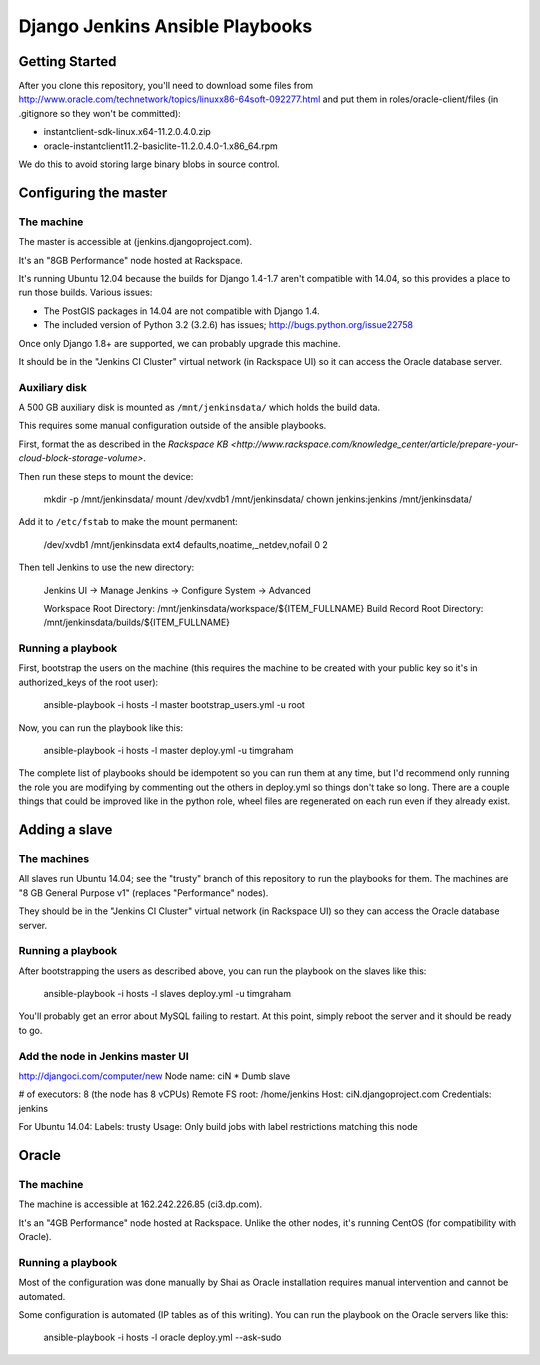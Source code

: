 ================================
Django Jenkins Ansible Playbooks
================================

Getting Started
===============

After you clone this repository, you'll need to download some files from
http://www.oracle.com/technetwork/topics/linuxx86-64soft-092277.html and put
them in roles/oracle-client/files (in .gitignore so they won't be committed):

* instantclient-sdk-linux.x64-11.2.0.4.0.zip
* oracle-instantclient11.2-basiclite-11.2.0.4.0-1.x86_64.rpm

We do this to avoid storing large binary blobs in source control.

Configuring the master
======================

The machine
-----------

The master is accessible at (jenkins.djangoproject.com).

It's an "8GB Performance" node hosted at Rackspace.

It's running Ubuntu 12.04 because the builds for Django 1.4-1.7 aren't
compatible with 14.04, so this provides a place to run those builds.
Various issues:

* The PostGIS packages in 14.04 are not compatible with Django 1.4.
* The included version of Python 3.2 (3.2.6) has issues; http://bugs.python.org/issue22758

Once only Django 1.8+ are supported, we can probably upgrade this machine.

It should be in the "Jenkins CI Cluster" virtual network (in Rackspace UI) so
it can access the Oracle database server.

Auxiliary disk
--------------

A 500 GB auxiliary disk is mounted as ``/mnt/jenkinsdata/`` which holds the
build data.

This requires some manual configuration outside of the ansible playbooks.

First, format the as described in the `Rackspace KB
<http://www.rackspace.com/knowledge_center/article/prepare-your-cloud-block-storage-volume>`.

Then run these steps to mount the device:

    mkdir -p /mnt/jenkinsdata/
    mount /dev/xvdb1 /mnt/jenkinsdata/
    chown jenkins:jenkins /mnt/jenkinsdata/

Add it to ``/etc/fstab`` to make the mount permanent:

    /dev/xvdb1 /mnt/jenkinsdata ext4 defaults,noatime,_netdev,nofail 0 2

Then tell Jenkins to use the new directory:

    Jenkins UI -> Manage Jenkins -> Configure System -> Advanced

    Workspace Root Directory: /mnt/jenkinsdata/workspace/${ITEM_FULLNAME}
    Build Record Root Directory: /mnt/jenkinsdata/builds/${ITEM_FULLNAME}

Running a playbook
------------------

First, bootstrap the users on the machine (this requires the machine to be
created with your public key so it's in authorized_keys of the root user):

    ansible-playbook -i hosts -l master bootstrap_users.yml -u root

Now, you can run the playbook like this:

    ansible-playbook -i hosts -l master deploy.yml -u timgraham

The complete list of playbooks should be idempotent so you can run them at any
time, but I'd recommend only running the role you are modifying by commenting
out the others in deploy.yml so things don't take so long. There are a couple
things that could be improved like in the python role, wheel files are
regenerated on each run even if they already exist.

Adding a slave
==============

The machines
------------

All slaves run Ubuntu 14.04; see the "trusty" branch of this repository to
run the playbooks for them. The machines are "8 GB General Purpose v1"
(replaces "Performance" nodes).

They should be in the "Jenkins CI Cluster" virtual network (in Rackspace UI) so
they can access the Oracle database server.

Running a playbook
------------------

After bootstrapping the users as described above, you can run the playbook
on the slaves like this:

    ansible-playbook -i hosts -l slaves deploy.yml -u timgraham

You'll probably get an error about MySQL failing to restart. At this point,
simply reboot the server and it should be ready to go.

Add the node in Jenkins master UI
---------------------------------

http://djangoci.com/computer/new
Node name: ciN
* Dumb slave

# of executors: 8 (the node has 8 vCPUs)
Remote FS root: /home/jenkins
Host: ciN.djangoproject.com
Credentials: jenkins

For Ubuntu 14.04:
Labels: trusty
Usage: Only build jobs with label restrictions matching this node

Oracle
======

The machine
-----------

The machine is accessible at 162.242.226.85 (ci3.dp.com).

It's an "4GB Performance" node hosted at Rackspace. Unlike the other nodes,
it's running CentOS (for compatibility with Oracle).

Running a playbook
------------------

Most of the configuration was done manually by Shai as Oracle installation
requires manual intervention and cannot be automated.

Some configuration is automated (IP tables as of this writing). You can run
the playbook on the Oracle servers like this:

    ansible-playbook -i hosts -l oracle deploy.yml --ask-sudo
